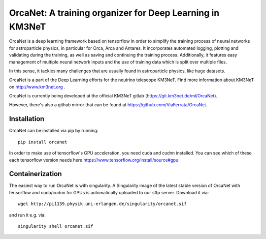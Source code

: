 OrcaNet: A training organizer for Deep Learning in KM3NeT
=========================================================

.. image:: https://badge.fury.io/py/orcanet.svg
    :target: https://badge.fury.io/py/orcanet

.. image:: https://git.km3net.de/ml/OrcaNet/badges/master/pipeline.svg
    :target: https://git.km3net.de/ml/OrcaNet/pipelines

.. image:: https://examples.pages.km3net.de/km3badges/docs-latest-brightgreen.svg
    :target: https://ml.pages.km3net.de/OrcaNet

.. image:: https://git.km3net.de/ml/OrcaNet/badges/master/coverage.svg
    :target: https://ml.pages.km3net.de/OrcaNet/coverage

.. image:: https://api.codacy.com/project/badge/Grade/6c81a8396eb34a9d88f07b6620535432
    :alt: Codacy Badge
    :target: https://www.codacy.com/app/sreck/OrcaNet?utm_source=github.com&amp;utm_medium=referral&amp;utm_content=StefReck/OrcaNet&amp;utm_campaign=Badge_Grade


OrcaNet is a deep learning framework based on tensorflow in order to simplify the
training process of neural networks for astroparticle physics, in particular
for Orca, Arca and Antares. It incorporates
automated logging, plotting and validating during the training, as well as
saving and continuing the training process. Additionally, it features easy 
management of multiple neural network inputs and the use of training data 
which is split over multiple files.

In this sense, it tackles many challenges that are usually found in 
astroparticle physics, like huge datasets.

OrcaNet is a part of the Deep Learning efforts for the neutrino telescope KM3NeT.
Find more information about KM3NeT on http://www.km3net.org .

OrcaNet is currently being developed at the official KM3NeT gitlab (https://git.km3net.de/ml/OrcaNet).

However, there's also a github mirror that can be found at https://github.com/ViaFerrata/OrcaNet.


Installation
------------

OrcaNet can be installed via pip by running::

    pip install orcanet


In order to make use of tensorflow's GPU acceleration, you need cuda and
cudnn installed. You can see which of these each tensorflow version needs here
https://www.tensorflow.org/install/source#gpu


Containerization
----------------
The easiest way to run OrcaNet is with singularity.
A Singularity image of the latest stable version of OrcaNet with tensorflow
and cuda/cudnn for GPUs
is automatically uploaded to our sftp server.
Download it via::

    wget http://pi1139.physik.uni-erlangen.de/singularity/orcanet.sif

and run it e.g. via::

    singularity shell orcanet.sif

